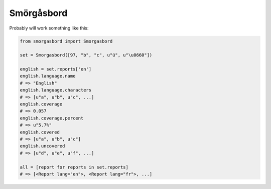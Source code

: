 Smörgåsbord
===========

Probably will work something like this:

.. code-block:: python

    from smorgasbord import Smorgasbord

    set = Smorgasbord([97, "b", "c", u"ü", u"\u0660"])

    english = set.reports['en']
    english.language.name
    # => "English"
    english.language.characters
    # => [u"a", u"b", u"c", ...]
    english.coverage
    # => 0.057
    english.coverage.percent
    # => u"5.7%"
    english.covered
    # => [u"a", u"b", u"c"]
    english.uncovered
    # => [u"d", u"e", u"f", ...]

    all = [report for reports in set.reports]
    # => [<Report lang="en">, <Report lang="fr">, ...]
